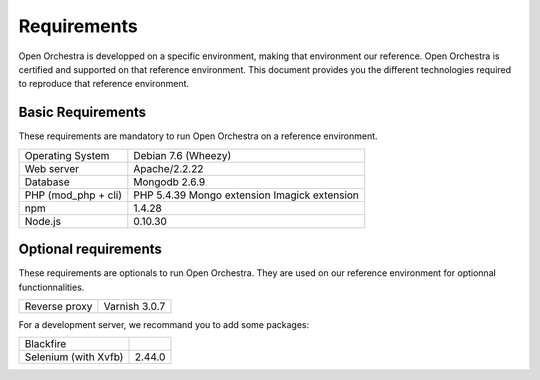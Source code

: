 Requirements
============

Open Orchestra is developped on a specific environment, making that environment our reference.
Open Orchestra is certified and supported on that reference environment. This document provides
you the different technologies required to reproduce that reference environment.

Basic Requirements
------------------
These requirements are mandatory to run Open Orchestra on a reference environment.

+----------------------+---------------------+
| Operating System     | Debian 7.6 (Wheezy) |
+----------------------+---------------------+
| Web server           | Apache/2.2.22       |
+----------------------+---------------------+
| Database             | Mongodb 2.6.9       |
+----------------------+---------------------+
| PHP (mod_php + cli)  | PHP 5.4.39          |
|                      | Mongo extension     |
|                      | Imagick extension   |
+----------------------+---------------------+
| npm                  | 1.4.28              |
+----------------------+---------------------+
| Node.js              | 0.10.30             |
+----------------------+---------------------+



Optional requirements
---------------------
These requirements are optionals to run Open Orchestra. They are used on our reference environment
for optionnal functionnalities.

+----------------------+---------------------+
| Reverse proxy        | Varnish 3.0.7       |
+----------------------+---------------------+

For a development server, we recommand you to add some packages:

+----------------------+---------------------+
| Blackfire            |                     |
+----------------------+---------------------+
| Selenium (with Xvfb) | 2.44.0              |
+----------------------+---------------------+
